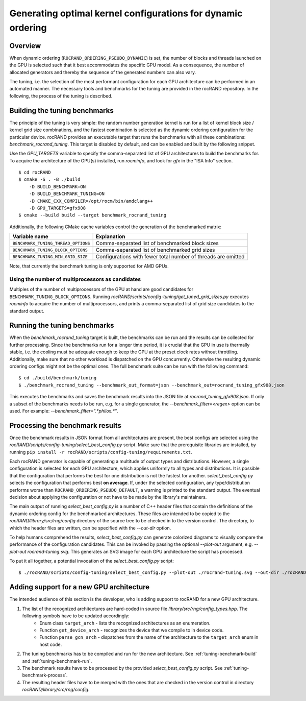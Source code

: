 =============================================================
Generating optimal kernel configurations for dynamic ordering
=============================================================

Overview
========

When dynamic ordering (``ROCRAND_ORDERING_PSEUDO_DYNAMIC``) is set, the number of blocks and threads launched on the GPU is selected such that it best accommodates the specific GPU model. As a consequence, the number of allocated generators and thereby the sequence of the generated numbers can also vary.

The tuning, i.e. the selection of the most performant configuration for each GPU architecture can be performed in an automated manner. The necessary tools and benchmarks for the tuning are provided in the rocRAND repository. In the following, the process of the tuning is described.

.. _tuning-benchmark-build:

Building the tuning benchmarks
==============================

The principle of the tuning is very simple: the random number generation kernel is run for a list of kernel block size / kernel grid size combinations, and the fastest combination is selected as the dynamic ordering configuration for the particular device. rocRAND provides an executable target that runs the benchmarks with all these combinations: `benchmark_rocrand_tuning`. This target is disabled by default, and can be enabled and built by the following snippet.

Use the `GPU_TARGETS` variable to specify the comma-separated list of GPU architectures to build the benchmarks for. To acquire the architecture of the GPU(s) installed, run `rocminfo`, and look for `gfx` in the "ISA Info" section. ::

    $ cd rocRAND
    $ cmake -S . -B ./build
        -D BUILD_BENCHMARK=ON
        -D BUILD_BENCHMARK_TUNING=ON
        -D CMAKE_CXX_COMPILER=/opt/rocm/bin/amdclang++
        -D GPU_TARGETS=gfx908
    $ cmake --build build --target benchmark_rocrand_tuning

Additionally, the following CMake cache variables control the generation of the benchmarked matrix:

========================================== ===============================================================
Variable name                              Explanation
========================================== ===============================================================
``BENCHMARK_TUNING_THREAD_OPTIONS``        Comma-separated list of benchmarked block sizes
``BENCHMARK_TUNING_BLOCK_OPTIONS``         Comma-separated list of benchmarked grid sizes
``BENCHMARK_TUNING_MIN_GRID_SIZE``         Configurations with fewer total number of threads are omitted
========================================== ===============================================================

Note, that currently the benchmark tuning is only supported for AMD GPUs. 

Using the number of multiprocessors as candidates
-------------------------------------------------

Multiples of the number of multiprocessors of the GPU at hand are good candidates for ``BENCHMARK_TUNING_BLOCK_OPTIONS``. Running `rocRAND/scripts/config-tuning/get_tuned_grid_sizes.py` executes `rocminfo` to acquire the number of multiprocessors, and prints a comma-separated list of grid size candidates to the standard output.

.. _tuning-benchmark-run:

Running the tuning benchmarks
=============================

When the `benchmark_rocrand_tuning` target is built, the benchmarks can be run and the results can be collected for further processing. Since the benchmarks run for a longer time period, it is crucial that the GPU in use is thermally stable, i.e. the cooling must be adequate enough to keep the GPU at the preset clock rates without throttling. Additionally, make sure that no other workload is dispatched on the GPU concurrently. Otherwise the resulting dynamic ordering configs might not be the optimal ones. The full benchmark suite can be run with the following command: ::

    $ cd ./build/benchmark/tuning
    $ ./benchmark_rocrand_tuning --benchmark_out_format=json --benchmark_out=rocrand_tuning_gfx908.json

This executes the benchmarks and saves the benchmark results into the JSON file at `rocrand_tuning_gfx908.json`. If only a subset of the benchmarks needs to be run, e.g. for a single generator, the `--benchmark_filter=<regex>` option can be used. For example: `--benchmark_filter=".*philox.*"`.

.. _tuning-benchmark-process:

Processing the benchmark results
================================

Once the benchmark results in JSON format from all architectures are present, the best configs are selected using the `rocRAND/scripts/config-tuning/select_best_config.py` script. Make sure that the prerequisite libraries are installed, by running ``pip install -r rocRAND/scripts/config-tuning/requirements.txt``.

Each rocRAND generator is capable of generating a multitude of output types and distributions. However, a single configuration is selected for each GPU architecture, which applies uniformly to all types and distributions. It is possible that the configuration that performs the best for one distribution is not the fastest for another. `select_best_config.py` selects the configuration that performs best **on average**. If, under the selected configuration, any type/distribution performs worse than ``ROCRAND_ORDERING_PSEUDO_DEFAULT``, a warning is printed to the standard output. The eventual decision about applying the configuration or not have to be made by the library's maintainers.

The main output of running `select_best_config.py` is a number of C++ header files that contain the definitions of the dynamic ordering config for the benchmarked architectures. These files are intended to be copied to the `rocRAND/library/src/rng/config` directory of the source tree to be checked in to the version control. The directory, to which the header files are written, can be specified with the `--out-dir` option.

To help humans comprehend the results, `select_best_config.py` can generate colorized diagrams to visually compare the performance of the configuration candidates. This can be invoked by passing the optional `--plot-out` argument, e.g. `--plot-out rocrand-tuning.svg`. This generates an SVG image for each GPU architecture the script has processed.

To put it all together, a potential invocation of the `select_best_config.py` script: ::

    $ ./rocRAND/scripts/config-tuning/select_best_config.py --plot-out ./rocrand-tuning.svg --out-dir ./rocRAND/library/src/rng/config/ ./rocRAND/build/benchmark/tuning/rocrand_tuning_gfx908.json ./rocRAND/build/benchmark/tuning/rocrand_tuning_gfx1030.json

Adding support for a new GPU architecture
=========================================

The intended audience of this section is the developer, who is adding support to rocRAND for a new GPU architecture.

1. The list of the recognized architectures are hard-coded in source file `library/src/rng/config_types.hpp`. The following symbols have to be updated accordingly:
    * Enum class ``target_arch`` - lists the recognized architectures as an enumeration.
    * Function ``get_device_arch`` - recognizes the device that we compile to in device code.
    * Function ``parse_gcn_arch`` - dispatches from the name of the architecture to the ``target_arch`` enum in host code.
2. The tuning benchmarks has to be compiled and run for the new architecture. See :ref:`tuning-benchmark-build` and :ref:`tuning-benchmark-run`.
3. The benchmark results have to be processed by the provided `select_best_config.py` script. See :ref:`tuning-benchmark-process`.
4. The resulting header files have to be merged with the ones that are checked in the version control in directory `rocRAND/library/src/rng/config`.
